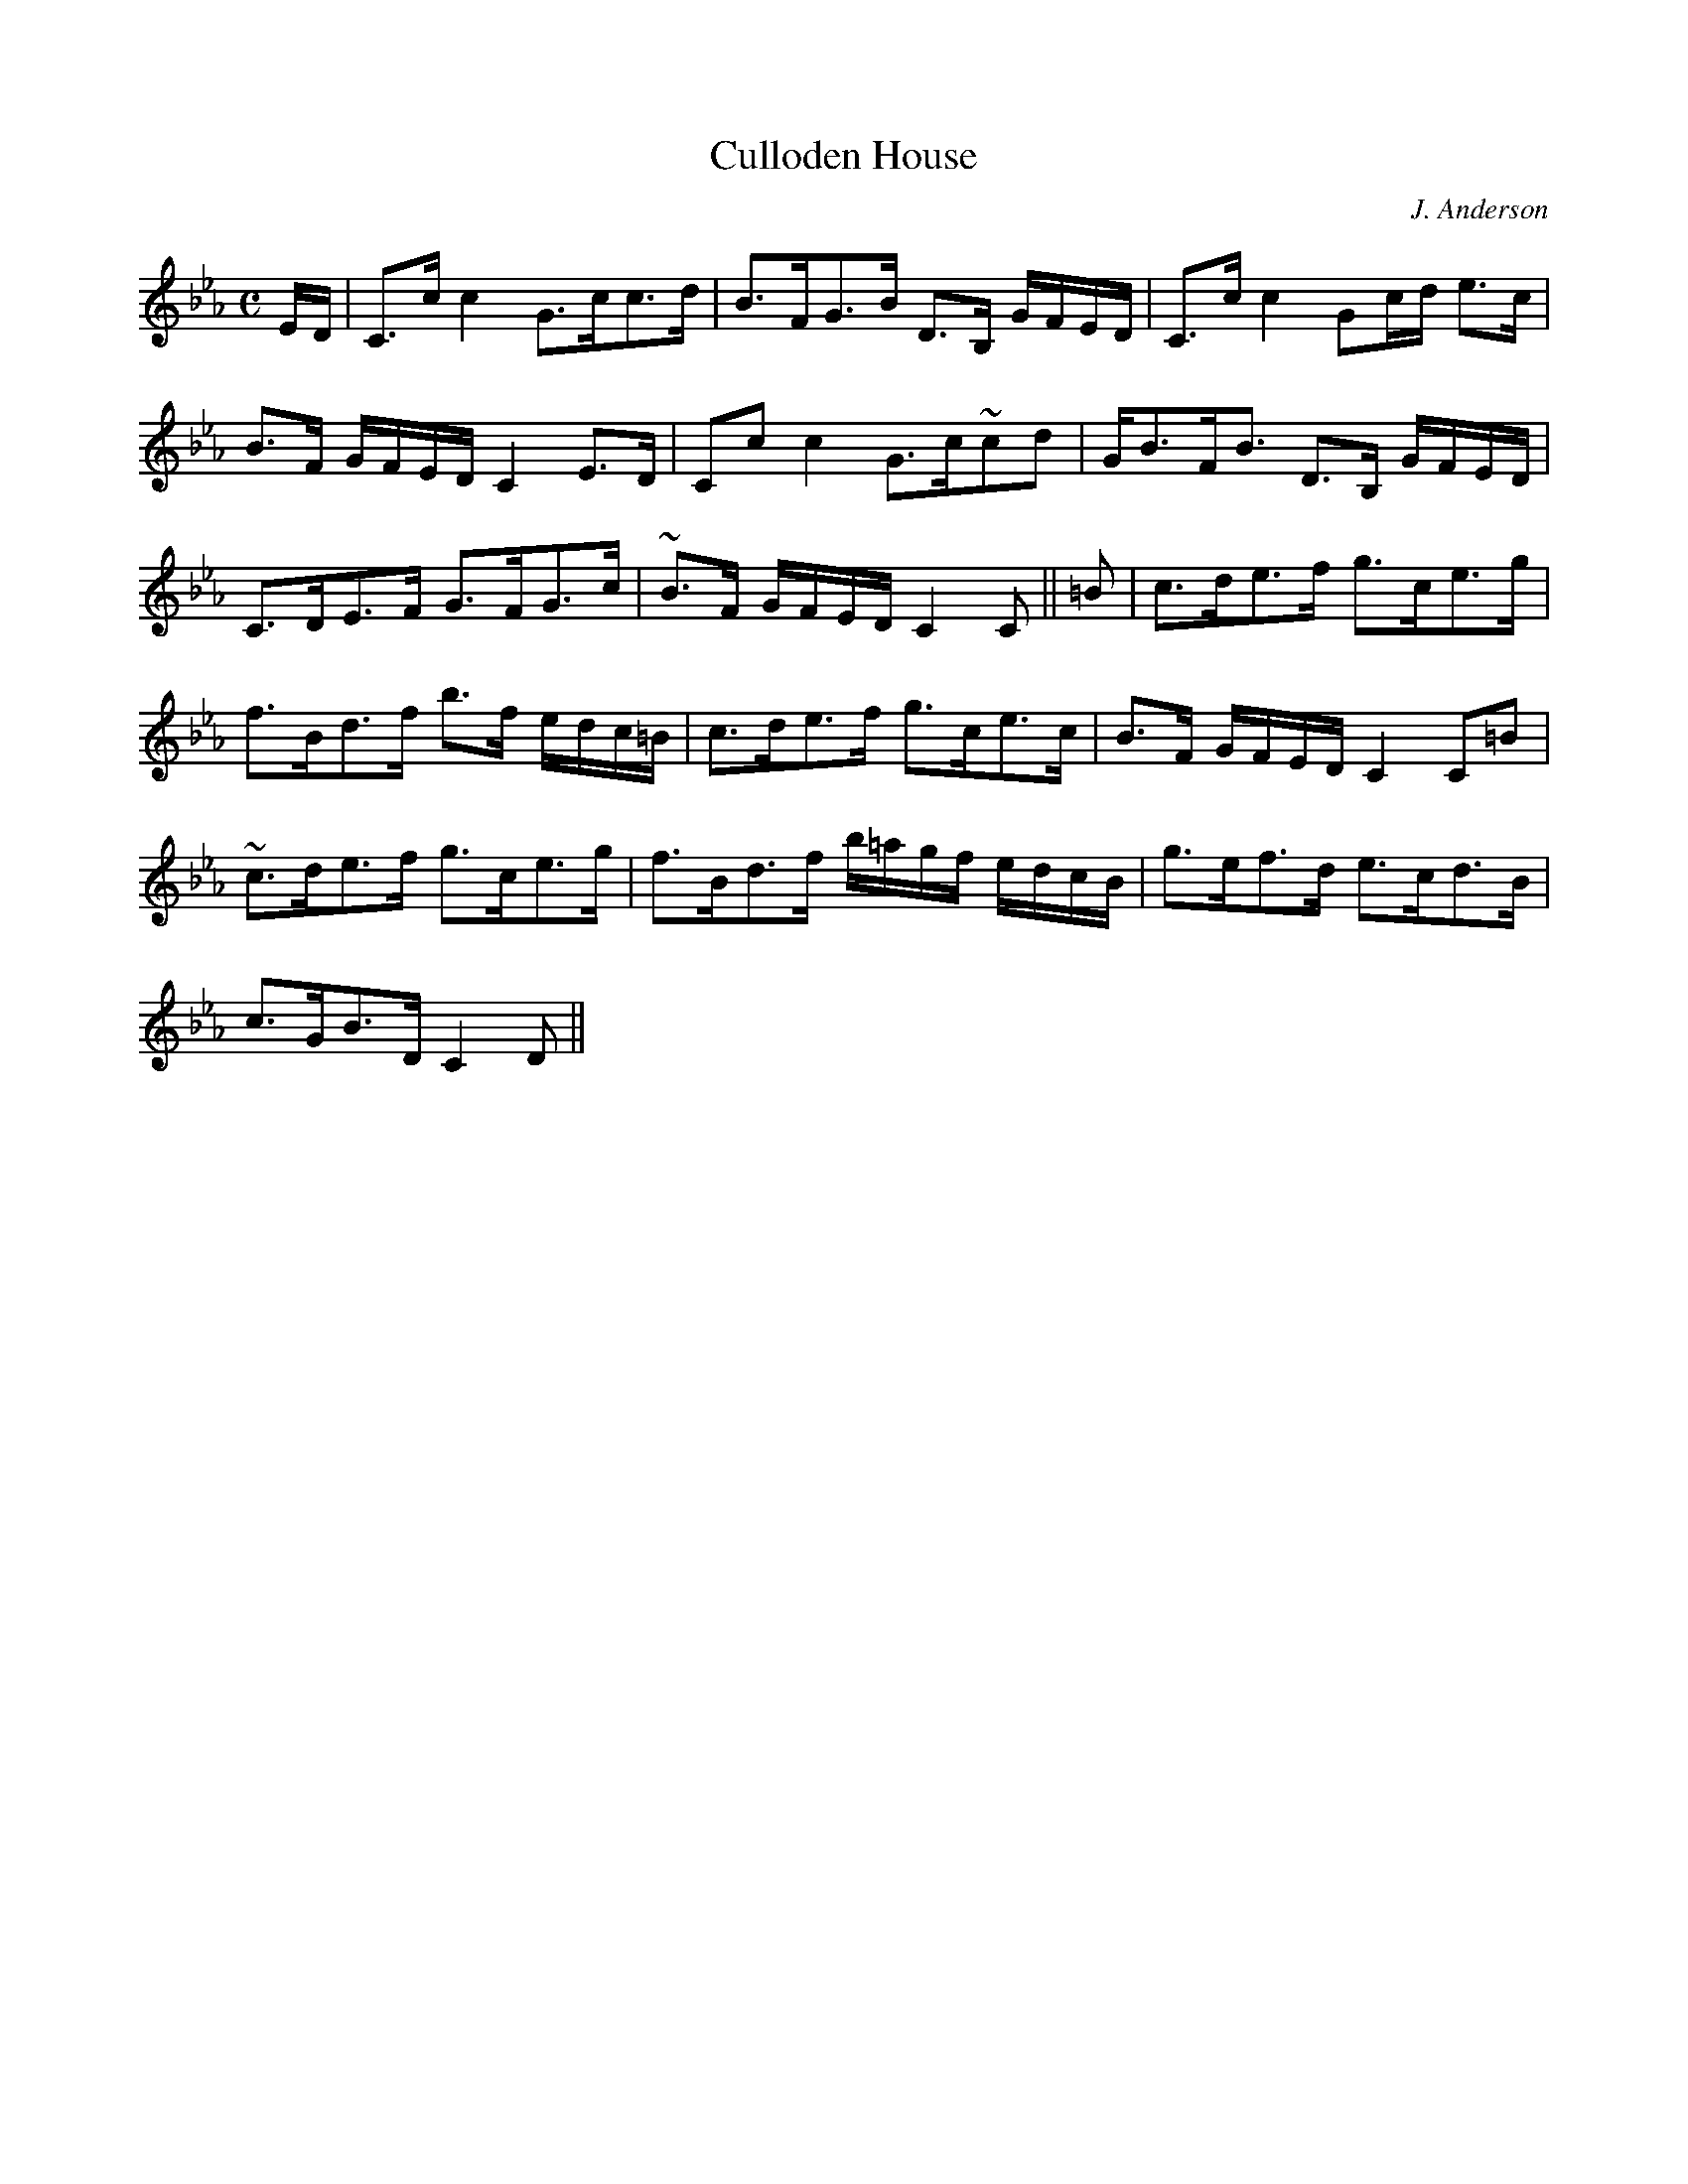 X:163
T:Culloden House
R:Strathspey
C:J. Anderson
B:The Athole Collection
M:C
L:1/8
K:C Minor
E/D/|C>c c2 G>cc>d|B>FG>B D>B, G/F/E/D/|C>c c2 Gc/d/ e>c|
B>F G/F/E/D/ C2 E>D|Cc c2 G>c~cd|G<BF<B D>B, G/F/E/D/|
C>DE>F G>FG>c|~B>F G/F/E/D/ C2C||=B|c>de>f g>ce>g|
f>Bd>f b>f e/d/c/=B/|c>de>f g>ce>c|B>F G/F/E/D/ C2 C=B|
~c>de>f g>ce>g|f>Bd>f b/=a/g/f/ e/d/c/B/|g>ef>d e>cd>B|
c>GB>D C2D||
